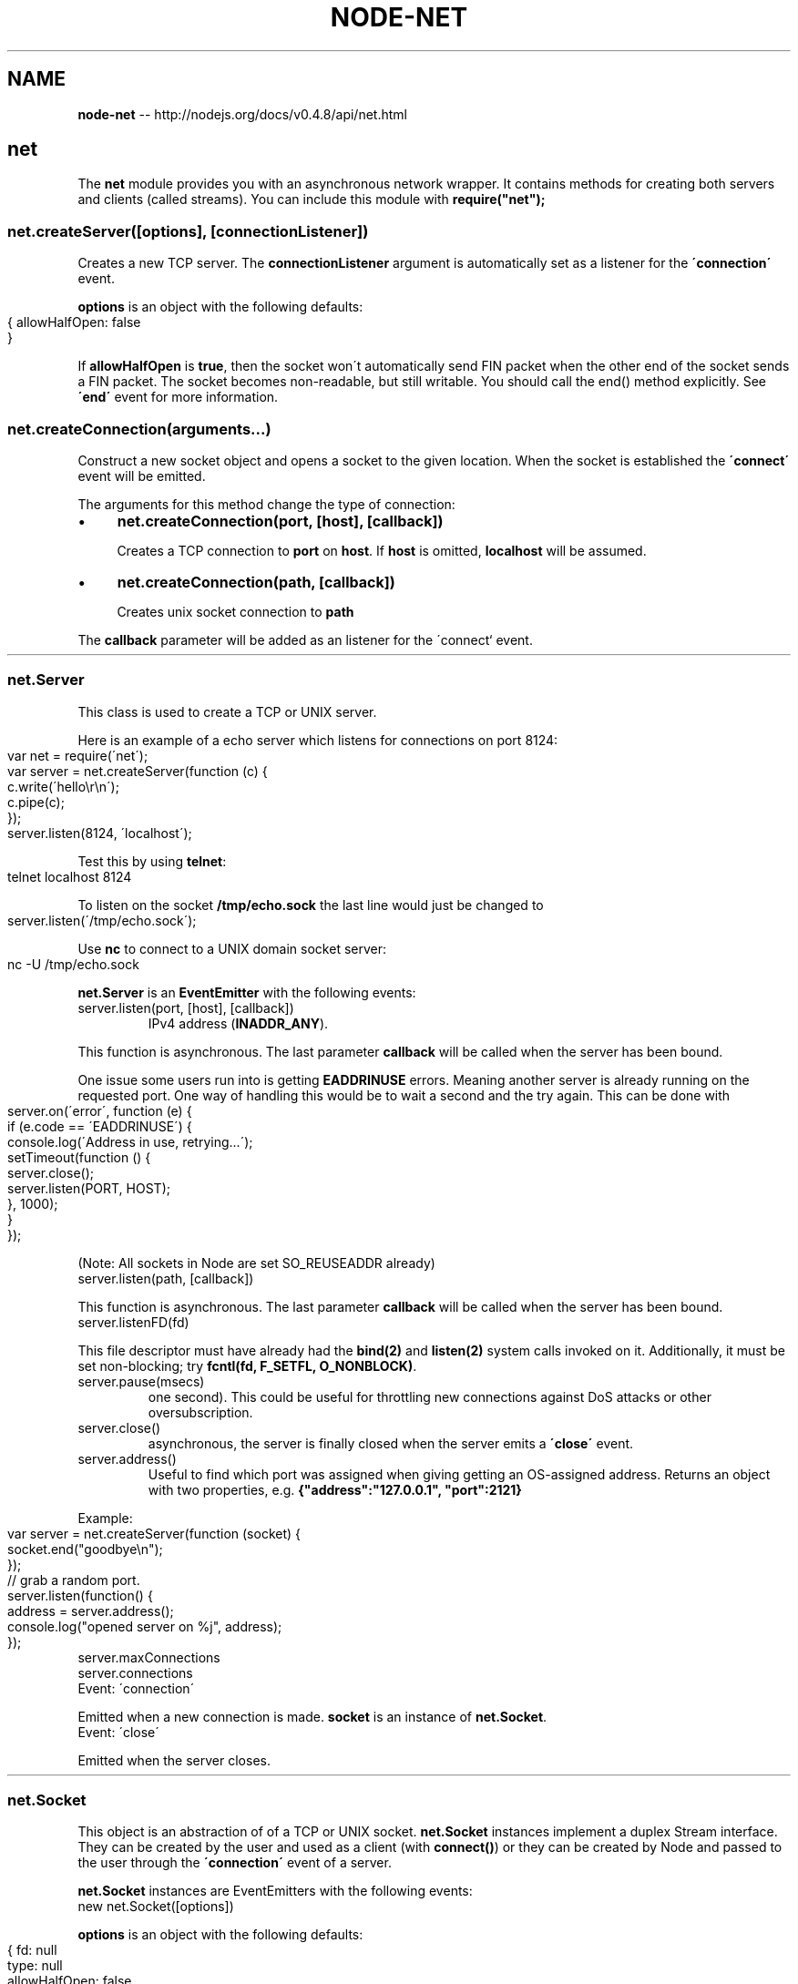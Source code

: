 .\" Generated with Ronnjs/v0.1
.\" http://github.com/kapouer/ronnjs/
.
.TH "NODE\-NET" "3" "October 2011" "" ""
.
.SH "NAME"
\fBnode-net\fR \-\- http://nodejs\.org/docs/v0\.4\.8/api/net\.html
.
.SH "net"
The \fBnet\fR module provides you with an asynchronous network wrapper\. It contains
methods for creating both servers and clients (called streams)\. You can include
this module with \fBrequire("net");\fR
.
.SS "net\.createServer([options], [connectionListener])"
Creates a new TCP server\. The \fBconnectionListener\fR argument is
automatically set as a listener for the \fB\'connection\'\fR event\.
.
.P
\fBoptions\fR is an object with the following defaults:
.
.IP "" 4
.
.nf
{ allowHalfOpen: false
}
.
.fi
.
.IP "" 0
.
.P
If \fBallowHalfOpen\fR is \fBtrue\fR, then the socket won\'t automatically send FIN
packet when the other end of the socket sends a FIN packet\. The socket becomes
non\-readable, but still writable\. You should call the end() method explicitly\.
See \fB\'end\'\fR event for more information\.
.
.SS "net\.createConnection(arguments\.\.\.)"
Construct a new socket object and opens a socket to the given location\. When
the socket is established the \fB\'connect\'\fR event will be emitted\.
.
.P
The arguments for this method change the type of connection:
.
.IP "\(bu" 4
\fBnet\.createConnection(port, [host], [callback])\fR
.
.IP
Creates a TCP connection to \fBport\fR on \fBhost\fR\|\. If \fBhost\fR is omitted, \fBlocalhost\fR will be assumed\.
.
.IP "\(bu" 4
\fBnet\.createConnection(path, [callback])\fR
.
.IP
Creates unix socket connection to \fBpath\fR
.
.IP "" 0
.
.P
The \fBcallback\fR parameter will be added as an listener for the \'connect` event\.
.
.HR
.
.SS "net\.Server"
This class is used to create a TCP or UNIX server\.
.
.P
Here is an example of a echo server which listens for connections
on port 8124:
.
.IP "" 4
.
.nf
var net = require(\'net\');
var server = net\.createServer(function (c) {
  c\.write(\'hello\\r\\n\');
  c\.pipe(c);
});
server\.listen(8124, \'localhost\');
.
.fi
.
.IP "" 0
.
.P
Test this by using \fBtelnet\fR:
.
.IP "" 4
.
.nf
telnet localhost 8124
.
.fi
.
.IP "" 0
.
.P
To listen on the socket \fB/tmp/echo\.sock\fR the last line would just be
changed to
.
.IP "" 4
.
.nf
server\.listen(\'/tmp/echo\.sock\');
.
.fi
.
.IP "" 0
.
.P
Use \fBnc\fR to connect to a UNIX domain socket server:
.
.IP "" 4
.
.nf
nc \-U /tmp/echo\.sock
.
.fi
.
.IP "" 0
.
.P
\fBnet\.Server\fR is an \fBEventEmitter\fR with the following events:
.
.TP
server\.listen(port, [host], [callback])
.Begin accepting connections on the specified \fBport\fR and \fBhost\fR\|\.  If the \fBhost\fR is omitted, the server will accept connections directed to any
IPv4 address (\fBINADDR_ANY\fR)\.
.
.P
This function is asynchronous\. The last parameter \fBcallback\fR will be called
when the server has been bound\.
.
.P
One issue some users run into is getting \fBEADDRINUSE\fR errors\. Meaning
another server is already running on the requested port\. One way of handling this
would be to wait a second and the try again\. This can be done with
.
.IP "" 4
.
.nf
server\.on(\'error\', function (e) {
  if (e\.code == \'EADDRINUSE\') {
    console\.log(\'Address in use, retrying\.\.\.\');
    setTimeout(function () {
      server\.close();
      server\.listen(PORT, HOST);
    }, 1000);
  }
});
.
.fi
.
.IP "" 0
.
.P
(Note: All sockets in Node are set SO_REUSEADDR already)
.
.TP
server\.listen(path, [callback])
.Start a UNIX socket server listening for connections on the given \fBpath\fR\|\.
.
.P
This function is asynchronous\. The last parameter \fBcallback\fR will be called
when the server has been bound\.
.
.TP
server\.listenFD(fd)
.Start a server listening for connections on the given file descriptor\.
.
.P
This file descriptor must have already had the \fBbind(2)\fR and \fBlisten(2)\fR system
calls invoked on it\.  Additionally, it must be set non\-blocking; try \fBfcntl(fd, F_SETFL, O_NONBLOCK)\fR\|\.
.
.TP
server\.pause(msecs)
.Stop accepting connections for the given number of milliseconds (default is
one second)\.  This could be useful for throttling new connections against
DoS attacks or other oversubscription\.
.
.TP
server\.close()
.Stops the server from accepting new connections\. This function is
asynchronous, the server is finally closed when the server emits a \fB\'close\'\fR
event\.
.
.TP
server\.address()
.Returns the bound address and port of the server as reported by the operating system\.
Useful to find which port was assigned when giving getting an OS\-assigned address\.
Returns an object with two properties, e\.g\. \fB{"address":"127\.0\.0\.1", "port":2121}\fR
.
.P
Example:
.
.IP "" 4
.
.nf
var server = net\.createServer(function (socket) {
  socket\.end("goodbye\\n");
});
// grab a random port\.
server\.listen(function() {
  address = server\.address();
  console\.log("opened server on %j", address);
});
.
.fi
.
.IP "" 0
.
.TP
server\.maxConnections
.Set this property to reject connections when the server\'s connection count gets high\.
.
.TP
server\.connections
.The number of concurrent connections on the server\.
.
.TP
Event: \'connection\'
.\fBfunction (socket) {}\fR
.
.P
Emitted when a new connection is made\. \fBsocket\fR is an instance of \fBnet\.Socket\fR\|\.
.
.TP
Event: \'close\'
.\fBfunction () {}\fR
.
.P
Emitted when the server closes\.
.
.HR
.
.SS "net\.Socket"
This object is an abstraction of of a TCP or UNIX socket\.  \fBnet\.Socket\fR
instances implement a duplex Stream interface\.  They can be created by the
user and used as a client (with \fBconnect()\fR) or they can be created by Node
and passed to the user through the \fB\'connection\'\fR event of a server\.
.
.P
\fBnet\.Socket\fR instances are EventEmitters with the following events:
.
.TP
new net\.Socket([options])
.Construct a new socket object\.
.
.P
\fBoptions\fR is an object with the following defaults:
.
.IP "" 4
.
.nf
{ fd: null
  type: null
  allowHalfOpen: false
}
.
.fi
.
.IP "" 0
.
.P
\fBfd\fR allows you to specify the existing file descriptor of socket\. \fBtype\fR
specified underlying protocol\. It can be \fB\'tcp4\'\fR, \fB\'tcp6\'\fR, or \fB\'unix\'\fR\|\.
About \fBallowHalfOpen\fR, refer to \fBcreateServer()\fR and \fB\'end\'\fR event\.
.
.TP
socket\.connect(port, [host], [callback])
.
.TP
socket\.connect(path, [callback])
.Opens the connection for a given socket\. If \fBport\fR and \fBhost\fR are given,
then the socket will be opened as a TCP socket, if \fBhost\fR is omitted, \fBlocalhost\fR will be assumed\. If a \fBpath\fR is given, the socket will be
opened as a unix socket to that path\.
.
.P
Normally this method is not needed, as \fBnet\.createConnection\fR opens the
socket\. Use this only if you are implementing a custom Socket or if a
Socket is closed and you want to reuse it to connect to another server\.
.
.P
This function is asynchronous\. When the \fB\'connect\'\fR event is emitted the
socket is established\. If there is a problem connecting, the \fB\'connect\'\fR
event will not be emitted, the \fB\'error\'\fR event will be emitted with
the exception\.
.
.P
The \fBcallback\fR parameter will be added as an listener for the \'connect\'
event\.
.
.TP
socket\.bufferSize
.\fBnet\.Socket\fR has the property that \fBsocket\.write()\fR always works\. This is to
help users get up an running quickly\. The computer cannot necessarily keep up
with the amount of data that is written to a socket \- the network connection simply
might be too slow\. Node will internally queue up the data written to a socket and
send it out over the wire when it is possible\. (Internally it is polling on
the socket\'s file descriptor for being writable)\.
.
.P
The consequence of this internal buffering is that memory may grow\. This
property shows the number of characters currently buffered to be written\.
(Number of characters is approximately equal to the number of bytes to be
written, but the buffer may contain strings, and the strings are lazily
encoded, so the exact number of bytes is not known\.)
.
.P
Users who experience large or growing \fBbufferSize\fR should attempt to
"throttle" the data flows in their program with \fBpause()\fR and resume()`\.
.
.TP
socket\.setEncoding(encoding=null)
.Sets the encoding (either \fB\'ascii\'\fR, \fB\'utf8\'\fR, or \fB\'base64\'\fR) for data that is
received\.
.
.TP
socket\.setSecure()
.This function has been removed in v0\.3\. It used to upgrade the connection to
SSL/TLS\. See the TLS section \fItls\.html#tLS_\fR for the new API\.
.
.TP
socket\.write(data, [encoding], [callback])
.Sends data on the socket\. The second parameter specifies the encoding in the
case of a string\-\-it defaults to UTF8 encoding\.
.
.P
Returns \fBtrue\fR if the entire data was flushed successfully to the kernel
buffer\. Returns \fBfalse\fR if all or part of the data was queued in user memory\. \fB\'drain\'\fR will be emitted when the buffer is again free\.
.
.P
The optional \fBcallback\fR parameter will be executed when the data is finally
written out \- this may not be immediately\.
.
.TP
socket\.write(data, [encoding], [fileDescriptor], [callback])
.For UNIX sockets, it is possible to send a file descriptor through the
socket\. Simply add the \fBfileDescriptor\fR argument and listen for the \fB\'fd\'\fR
event on the other end\.
.
.TP
socket\.end([data], [encoding])
.Half\-closes the socket\. I\.E\., it sends a FIN packet\. It is possible the
server will still send some data\.
.
.P
If \fBdata\fR is specified, it is equivalent to calling \fBsocket\.write(data, encoding)\fR
followed by \fBsocket\.end()\fR\|\.
.
.TP
socket\.destroy()
.Ensures that no more I/O activity happens on this socket\. Only necessary in
case of errors (parse error or so)\.
.
.TP
socket\.pause()
.Pauses the reading of data\. That is, \fB\'data\'\fR events will not be emitted\.
Useful to throttle back an upload\.
.
.TP
socket\.resume()
.Resumes reading after a call to \fBpause()\fR\|\.
.
.TP
socket\.setTimeout(timeout, [callback])
.Sets the socket to timeout after \fBtimeout\fR milliseconds of inactivity on
the socket\. By default \fBnet\.Socket\fR do not have a timeout\.
.
.P
When an idle timeout is triggered the socket will receive a \fB\'timeout\'\fR
event but the connection will not be severed\. The user must manually \fBend()\fR
or \fBdestroy()\fR the socket\.
.
.P
If \fBtimeout\fR is 0, then the existing idle timeout is disabled\.
.
.P
The optional \fBcallback\fR parameter will be added as a one time listener for the \fB\'timeout\'\fR event\.
.
.TP
socket\.setNoDelay(noDelay=true)
.Disables the Nagle algorithm\. By default TCP connections use the Nagle
algorithm, they buffer data before sending it off\. Setting \fBnoDelay\fR will
immediately fire off data each time \fBsocket\.write()\fR is called\.
.
.TP
socket\.setKeepAlive(enable=false, [initialDelay])
.Enable/disable keep\-alive functionality, and optionally set the initial
delay before the first keepalive probe is sent on an idle socket\.
Set \fBinitialDelay\fR (in milliseconds) to set the delay between the last
data packet received and the first keepalive probe\. Setting 0 for
initialDelay will leave the value unchanged from the default
(or previous) setting\.
.
.TP
socket\.address()
.Returns the bound address and port of the socket as reported by the operating system\.
Returns an object with two properties, e\.g\. \fB{"address":"192\.168\.57\.1", "port":62053}\fR
.
.TP
socket\.remoteAddress
.The string representation of the remote IP address\. For example, \fB\'74\.125\.127\.100\'\fR or \fB\'2001:4860:a005::68\'\fR\|\.
.
.TP
socket\.remotePort
.The numeric representation of the remote port\. For example, \fB80\fR or \fB21\fR\|\.
.
.TP
socket\.bytesRead
.The amount of received bytes\.
.
.TP
socket\.bytesWritten
.The amount of bytes sent\.
.
.TP
Event: \'connect\'
.\fBfunction () { }\fR
.
.P
Emitted when a socket connection successfully is established\.
See \fBconnect()\fR\|\.
.
.TP
Event: \'data\'
.\fBfunction (data) { }\fR
.
.P
Emitted when data is received\.  The argument \fBdata\fR will be a \fBBuffer\fR or \fBString\fR\|\.  Encoding of data is set by \fBsocket\.setEncoding()\fR\|\.
(See the Readable Stream \fIstreams\.html#readable_Stream\fR section for more information\.)
.
.TP
Event: \'end\'
.\fBfunction () { }\fR
.
.P
Emitted when the other end of the socket sends a FIN packet\.
.
.P
By default (\fBallowHalfOpen == false\fR) the socket will destroy its file
descriptor  once it has written out its pending write queue\.  However, by
setting \fBallowHalfOpen == true\fR the socket will not automatically \fBend()\fR
its side allowing the user to write arbitrary amounts of data, with the
caveat that the user is required to \fBend()\fR their side now\.
.
.TP
Event: \'timeout\'
.\fBfunction () { }\fR
.
.P
Emitted if the socket times out from inactivity\. This is only to notify that
the socket has been idle\. The user must manually close the connection\.
.
.P
See also: \fBsocket\.setTimeout()\fR
.
.TP
Event: \'drain\'
.\fBfunction () { }\fR
.
.P
Emitted when the write buffer becomes empty\. Can be used to throttle uploads\.
.
.TP
Event: \'error\'
.\fBfunction (exception) { }\fR
.
.P
Emitted when an error occurs\.  The \fB\'close\'\fR event will be called directly
following this event\.
.
.TP
Event: \'close\'
.\fBfunction (had_error) { }\fR
.
.P
Emitted once the socket is fully closed\. The argument \fBhad_error\fR is a boolean
which says if the socket was closed due to a transmission error\.
.
.HR
.
.SS "net\.isIP"
.
.TP
net\.isIP(input)
.Tests if input is an IP address\. Returns 0 for invalid strings,
returns 4 for IP version 4 addresses, and returns 6 for IP version 6 addresses\.
.
.TP
net\.isIPv4(input)
.Returns true if input is a version 4 IP address, otherwise returns false\.
.
.TP
net\.isIPv6(input)
.Returns true if input is a version 6 IP address, otherwise returns false\.
